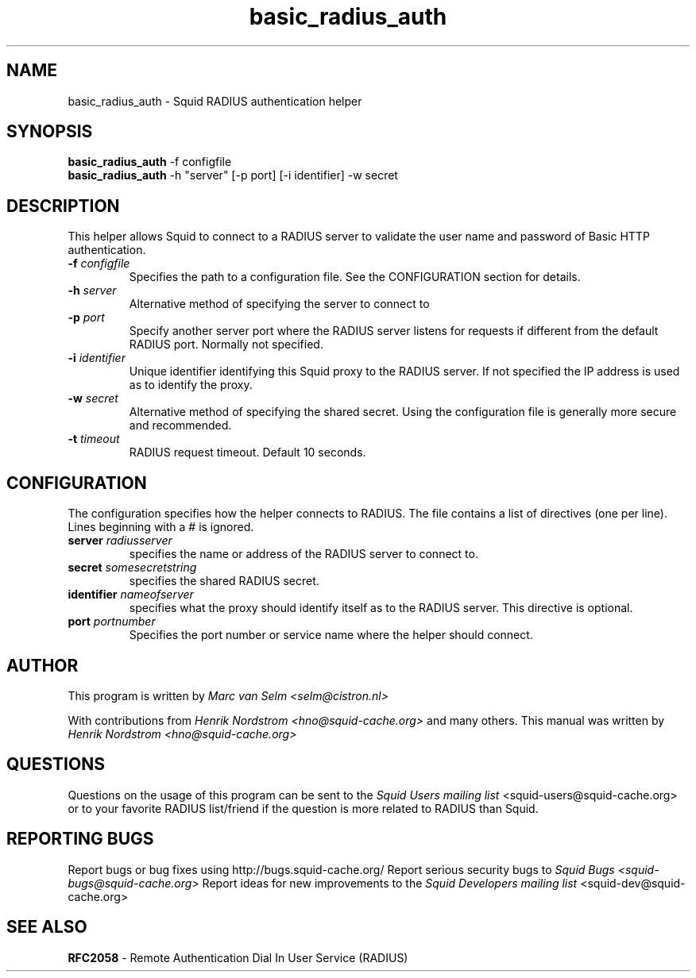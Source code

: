 .TH basic_radius_auth 8 "7 August 2004" "Squid RADIUS Auth"
.
.SH NAME
basic_radius_auth - Squid RADIUS authentication helper
.
.SH SYNOPSIS
.if !'po4a'hide' .B basic_radius_auth
.if !'po4a'hide' -f configfile
.br
.if !'po4a'hide' .B basic_radius_auth
.if !'po4a'hide' -h "server" [-p port] [-i identifier] -w secret
.
.SH DESCRIPTION
This helper allows Squid to connect to a RADIUS server to
validate the user name and password of Basic HTTP authentication.
.
.TP
.if !'po4a'hide' .BI "-f " "configfile "
Specifies the path to a configuration file. See the CONFIGURATION section
for details.
.
.TP
.if !'po4a'hide' .BI "-h " server
Alternative method of specifying the server to connect to
.
.TP
.if !'po4a'hide' .BI "-p " port
Specify another server port where the RADIUS server listens for requests
if different from the default RADIUS port.  Normally not specified.
.
.TP
.if !'po4a'hide' .BI "-i " identifier
Unique identifier identifying this Squid proxy to the RADIUS server.
If not specified the IP address is used as to identify the proxy.
.TP
.if !'po4a'hide' .BI "-w " secret
Alternative method of specifying the shared secret. Using the
configuration file is generally more secure and recommended.
.
.TP
.if !'po4a'hide' .BI "-t " timeout
RADIUS request timeout. Default 10 seconds.
.
.SH CONFIGURATION
The configuration specifies how the helper connects to RADIUS.
The file contains a list of directives (one per line). Lines
beginning with a # is ignored.
.
.TP
.if !'po4a'hide' .BI "server " radiusserver
specifies the name or address of the RADIUS server to connect to.
.
.TP
.if !'po4a'hide' .BI "secret " somesecretstring
specifies the shared RADIUS secret.
.
.TP
.if !'po4a'hide' .BI "identifier " nameofserver
specifies what the proxy should identify itself as to the RADIUS server.
This directive is optional.
.
.TP
.if !'po4a'hide' .BI "port " portnumber
Specifies the port number or service name where the helper should connect.
.SH AUTHOR
This program is written by 
.if !'po4a'hide' .I Marc van Selm <selm@cistron.nl>

With contributions from
.I Henrik Nordstrom <hno@squid-cache.org>
and many others.
.
This manual was written by 
.if !'po4a'hide' .I Henrik Nordstrom <hno@squid-cache.org>
.
.SH QUESTIONS
Questions on the usage of this program can be sent to the
.I Squid Users mailing list
.if !'po4a'hide' <squid-users@squid-cache.org>
or to your favorite RADIUS list/friend if the question is more related to
RADIUS than Squid.
.
.SH REPORTING BUGS
Report bugs or bug fixes using http://bugs.squid-cache.org/
.
Report serious security bugs to
.I Squid Bugs <squid-bugs@squid-cache.org>
.
Report ideas for new improvements to the
.I Squid Developers mailing list
.if !'po4a'hide' <squid-dev@squid-cache.org>
.
.SH "SEE ALSO"
.BR RFC2058 " - Remote Authentication Dial In User Service (RADIUS)"
